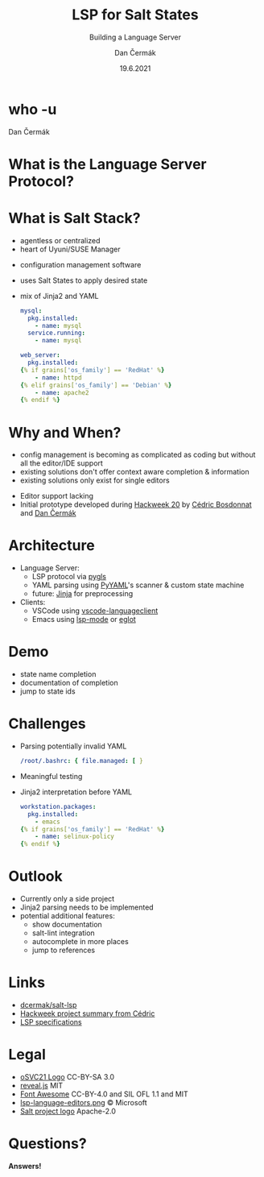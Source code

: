 # -*- org-confirm-babel-evaluate: nil; -*-
#+AUTHOR: Dan Čermák
#+DATE: 19.6.2021
#+EMAIL: dcermak@suse.com
#+TITLE: LSP for Salt States
#+SUBTITLE: Building a Language Server

#+REVEAL_ROOT: node_modules/reveal.js/
#+REVEAL_THEME: simple
#+REVEAL_PLUGINS: (highlight notes history)
#+OPTIONS: toc:nil
#+REVEAL_DEFAULT_FRAG_STYLE: appear
#+REVEAL_INIT_OPTIONS: transition: 'none', hash: true
#+OPTIONS: num:nil toc:nil center:nil reveal_title_slide:nil
#+REVEAL_EXTRA_CSS: node_modules/@fortawesome/fontawesome-free/css/all.min.css
#+REVEAL_HIGHLIGHT_CSS: node_modules/reveal.js/plugin/highlight/zenburn.css

#+REVEAL_TITLE_SLIDE: <h2 class="title"><img src="./media/SaltProject_Logomark_black.png" height="80px" style="margin-bottom:-10px"/> %t</h2>
#+REVEAL_TITLE_SLIDE: <p class="subtitle" style="color: Gray;">%s</p>
#+REVEAL_TITLE_SLIDE: <p class="author">%a</p>
#+REVEAL_TITLE_SLIDE: <img src="media/osc21.png" height="150px"/>
#+REVEAL_TITLE_SLIDE: <p xmlns:cc="http://creativecommons.org/ns#" >This work is licensed under <a href="http://creativecommons.org/licenses/by-sa/4.0/?ref=chooser-v1" target="_blank" rel="license noopener noreferrer" style="display:inline-block;">
#+REVEAL_TITLE_SLIDE: CC BY SA 4.0 <i class="fab fa-creative-commons"></i> <i class="fab fa-creative-commons-by"></i> <i class="fab fa-creative-commons-sa"></i></a></p>
# #+REVEAL_TITLE_SLIDE: <p class="date">%d</p><p class="author">%a</p>

* who -u

Dan Čermák

#+REVEAL_HTML: <p style="text-align:left">
#+REVEAL_HTML: <ul>
#+REVEAL_HTML: <li style="list-style-type:none;"><i class="fab fa-suse"></i> Software Developer @SUSE</li>
#+REVEAL_HTML: <li style="list-style-type:none;"><i class="fab fa-fedora"></i> FESCO, i3 SIG, Package Maintainer</li>
#+REVEAL_HTML: <li style="list-style-type:none;"><i class="fab fa-suse"></i> Package Maintainer</li>
#+REVEAL_HTML: <li style="list-style-type:none;">&nbsp</li>
#+REVEAL_HTML: <li style="list-style-type:none;"><i class="fab fa-github"></i> <a href="https://github.com/D4N/">D4N</a> / <a href="https://github.com/dcermak/">dcermak</a></li>
#+REVEAL_HTML: <li style="list-style-type:none;"><i class="fab fa-mastodon"></i> <a href="https://mastodon.social/@Defolos">@Defolos@mastodon.social</a></li>
#+REVEAL_HTML: <li style="list-style-type:none;"><i class="fab fa-twitter"></i> <a href="https://twitter.com/DefolosDC/">@DefolosDC</a></li>
#+REVEAL_HTML: </ul>


* What is the Language Server Protocol?

  [[https://code.visualstudio.com/assets/api/language-extensions/language-server-extension-guide/lsp-languages-editors.png]]


* What is Salt Stack?

  #+begin_notes
  - agentless or centralized
  - heart of Uyuni/SUSE Manager
  #+end_notes

  #+ATTR_REVEAL: :frag (appear)
  - configuration management software
  - uses Salt States to apply desired state
  - mix of Jinja2 and YAML

    #+begin_src yaml
    mysql:
      pkg.installed:
        - name: mysql
      service.running:
        - name: mysql

    web_server:
      pkg.installed:
    {% if grains['os_family'] == 'RedHat' %}
        - name: httpd
    {% elif grains['os_family'] == 'Debian' %}
        - name: apache2
    {% endif %}
    #+end_src

* Why and When?

  #+begin_notes
  - config management is becoming as complicated as coding but without all the editor/IDE support
  - existing solutions don't offer context aware completion & information
  - existing solutions only exist for single editors
  #+end_notes

  #+ATTR_REVEAL: :frag (appear)
  - Editor support lacking
  - Initial prototype developed during [[https://hackweek.suse.com/projects/language-server-protocol-implementation-for-salt-states][Hackweek 20]] by [[http://bosdonnat.fr/][Cédric Bosdonnat]] and [[https://twitter.com/defolosdc][Dan Čermák]]

* Architecture

  #+Attr_reveal: :frag (appear)
  - Language Server:
    - LSP protocol via [[https://github.com/openlawlibrary/pygls][pygls]]
    - YAML parsing using [[https://pyyaml.org/][PyYAML]]'s scanner & custom state machine
    - future: [[https://jinja.palletsprojects.com/][Jinja]] for preprocessing
  - Clients:
    - VSCode using [[https://www.npmjs.com/package/vscode-languageclient][vscode-languageclient]]
    - Emacs using [[https://emacs-lsp.github.io/lsp-mode/][lsp-mode]] or [[https://github.com/joaotavora/eglot][eglot]]


* Demo

  #+begin_notes
  - state name completion
  - documentation of completion
  - jump to state ids
  #+end_notes


* Challenges

  #+ATTR_REVEAL: :frag (appear)
  - Parsing potentially invalid YAML
   #+begin_src yaml
   /root/.bashrc: { file.managed: [ }
   #+end_src

  - Meaningful testing
  - Jinja2 interpretation before YAML
    #+begin_src yaml
     workstation.packages:
       pkg.installed:
         - emacs
     {% if grains['os_family'] == 'RedHat' %}
         - name: selinux-policy
     {% endif %}
    #+end_src


* Outlook

  #+ATTR_REVEAL: :frag (appear)
  - Currently only a side project
  - Jinja2 parsing needs to be implemented
  - potential additional features:
    - show documentation
    - salt-lint integration
    - autocomplete in more places
    - jump to references


* Links

  - @@html: <i class="fab fa-github"></i>@@ [[https://github.com/dcermak/salt-lsp][dcermak/salt-lsp]]
  - [[http://bosdonnat.fr/hackweek-lsp.html][Hackweek project summary from Cédric]]
  - [[https://microsoft.github.io/language-server-protocol/][LSP specifications]]

* Legal

  - [[https://raw.githubusercontent.com/openSUSE/artwork/e2c20d9b0ade6dffa01303cb29b8c267cdf4f375/logos/events/osc21.png][oSVC21 Logo]] CC-BY-SA 3.0
  - [[https://revealjs.com/][reveal.js]] MIT
  - [[https://fontawesome.com/][Font Awesome]] CC-BY-4.0 and SIL OFL 1.1 and MIT
  - [[https://code.visualstudio.com/assets/api/language-extensions/language-server-extension-guide/lsp-languages-editors.png][lsp-language-editors.png]] \copy Microsoft
  - [[https://gitlab.com/saltstack/open/salt-branding-guide/-/blob/master/logos/SaltProject_Logomark_black.png][Salt project logo]] Apache-2.0


* Questions?

  #+ATTR_REVEAL: :frag appear :frag_idx 1
  *Answers!*
